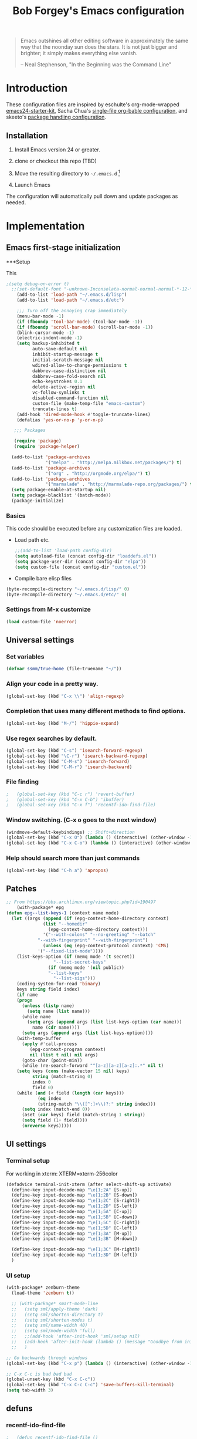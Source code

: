 #+TITLE: Bob Forgey's Emacs configuration
#+OPTIONS: toc:2 h:4 ^:nil

#+begin_quote
  Emacs outshines all other editing software in approximately the same
  way that the noonday sun does the stars. It is not just bigger and
  brighter; it simply makes everything else vanish.

  -- Neal Stephenson, "In the Beginning was the Command Line"
#+end_quote

* Introduction
These configuration files are inspired by eschulte's org-mode-wrapped
[[http://github.com/eschulte/emacs24-starter-kit/][emacs24-starter-kit]], Sacha Chua's [[http://pages.sachacua.com/.emacs.d/Sacha.html][single-file org-bable configuration]],
and skeeto's [[https://github.com/skeeto/dotfiles][package handling configuration]].

** Installation

1. Install Emacs version 24 or greater.

2. clone or checkout this repo (TBD)

3. Move the resulting directory to =~/.emacs.d= [1]

4. Launch Emacs

The configuration will automatically pull down and update packages as needed.

* Implementation

** Emacs first-stage initialization

***Setup

This 

#+begin_src emacs-lisp
;(setq debug-on-error t)
  ;;(set-default-font "-unknown-Inconsolata-normal-normal-normal-*-12-*-*-*-m-0-iso10646-1")
    (add-to-list 'load-path "~/.emacs.d/lisp")
    (add-to-list 'load-path "~/.emacs.d/etc")
    
    ;;; Turn off the annoying crap immediately
    (menu-bar-mode -1)
    (if (fboundp 'tool-bar-mode) (tool-bar-mode -1))
    (if (fboundp 'scroll-bar-mode) (scroll-bar-mode -1))
    (blink-cursor-mode -1)
    (electric-indent-mode -1)
    (setq backup-inhibited t
          auto-save-default nil
          inhibit-startup-message t
          initial-scratch-message nil
          wdired-allow-to-change-permissions t
          dabbrev-case-distinction nil
          dabbrev-case-fold-search nil
          echo-keystrokes 0.1
          delete-active-region nil
          vc-follow-symlinks t
          disabled-command-function nil
          custom-file (make-temp-file "emacs-custom")
          truncate-lines t)
    (add-hook 'dired-mode-hook #'toggle-truncate-lines)
    (defalias 'yes-or-no-p 'y-or-n-p)
  
   ;;; Packages
  
   (require 'package)
   (require 'package-helper)
  
  (add-to-list 'package-archives
               '("melpa" . "http://melpa.milkbox.net/packages/") t)
  (add-to-list 'package-archives
               '("org" . "http://orgmode.org/elpa/") t)
  (add-to-list 'package-archives
               '("marmalade" . "http://marmalade-repo.org/packages/") t)
  (setq package-enable-at-startup nil)
  (setq package-blacklist '(batch-mode))
  (package-initialize)
#+end_src

*** Basics
This code should be executed before any customization files are loaded.

- Load path etc.
  #+begin_src emacs-lisp
    ;;(add-to-list 'load-path config-dir)
    (setq autoload-file (concat config-dir "loaddefs.el"))
    (setq package-user-dir (concat config-dir "elpa"))
    (setq custom-file (concat config-dir "custom.el"))
  #+end_src

- Compile bare elisp files
#+begin_src emacs-lisp
(byte-recompile-directory "~/.emacs.d/lisp/" 0)
(byte-recompile-directory "~/.emacs.d/etc/" 0)
#+end_src

*** Settings from M-x customize
#+begin_src emacs-lisp
  (load custom-file 'noerror)
#+end_src


** Universal settings
*** Set variables
#+begin_src emacs-lisp
  (defvar ssmm/true-home (file-truename "~/"))
#+end_src


*** Align your code in a pretty way.
#+begin_src emacs-lisp 
(global-set-key (kbd "C-x \\") 'align-regexp)
#+end_src

*** Completion that uses many different methods to find options.
#+begin_src emacs-lisp 
(global-set-key (kbd "M-/") 'hippie-expand)
#+end_src

*** Use regex searches by default.
#+begin_src emacs-lisp 
(global-set-key (kbd "C-s") 'isearch-forward-regexp)
(global-set-key (kbd "\C-r") 'isearch-backward-regexp)
(global-set-key (kbd "C-M-s") 'isearch-forward)
(global-set-key (kbd "C-M-r") 'isearch-backward)
#+end_src

*** File finding
#+begin_src emacs-lisp 
;   (global-set-key (kbd "C-c r") 'revert-buffer)
;   (global-set-key (kbd "C-x C-b") 'ibuffer)
;   (global-set-key (kbd "C-x f") 'recentf-ido-find-file)  
#+end_src

*** Window switching. (C-x o goes to the next window)
#+begin_src emacs-lisp 
(windmove-default-keybindings) ;; Shift+direction
(global-set-key (kbd "C-x O") (lambda () (interactive) (other-window -1))) ;; back one
(global-set-key (kbd "C-x C-o") (lambda () (interactive) (other-window 2))) ;; forward two
#+end_src

*** Help should search more than just commands
#+begin_src emacs-lisp 
  (global-set-key (kbd "C-h a") 'apropos)
#+end_src


** Patches

#+begin_src emacs-lisp
;; From https://bbs.archlinux.org/viewtopic.php?id=190497
    (with-package* epg
(defun epg--list-keys-1 (context name mode)
  (let ((args (append (if (epg-context-home-directory context)
			  (list "--homedir"
				(epg-context-home-directory context)))
		      '("--with-colons" "--no-greeting" "--batch"
			"--with-fingerprint" "--with-fingerprint")
		      (unless (eq (epg-context-protocol context) 'CMS)
			'("--fixed-list-mode"))))
	(list-keys-option (if (memq mode '(t secret))
			      "--list-secret-keys"
			    (if (memq mode '(nil public))
				"--list-keys"
			      "--list-sigs")))
	(coding-system-for-read 'binary)
	keys string field index)
    (if name
	(progn
	  (unless (listp name)
	    (setq name (list name)))
	  (while name
	    (setq args (append args (list list-keys-option (car name)))
		  name (cdr name))))
      (setq args (append args (list list-keys-option))))
    (with-temp-buffer
      (apply #'call-process
	     (epg-context-program context)
	     nil (list t nil) nil args)
      (goto-char (point-min))
      (while (re-search-forward "^[a-z][a-z][a-z]:.*" nil t)
	(setq keys (cons (make-vector 15 nil) keys)
	      string (match-string 0)
	      index 0
	      field 0)
	(while (and (< field (length (car keys)))
		    (eq index
			(string-match "\\([^:]+\\)?:" string index)))
	  (setq index (match-end 0))
	  (aset (car keys) field (match-string 1 string))
	  (setq field (1+ field))))
      (nreverse keys)))))
#+end_src

** UI settings
*** Terminal setup
For working in xterm: XTERM=xterm-256color

#+begin_src emacs-lisp
  (defadvice terminal-init-xterm (after select-shift-up activate)
    (define-key input-decode-map "\e[1;2A" [S-up])
    (define-key input-decode-map "\e[1;2B" [S-down])
    (define-key input-decode-map "\e[1;2C" [S-right])
    (define-key input-decode-map "\e[1;2D" [S-left])
    (define-key input-decode-map "\e[1;5A" [C-up])
    (define-key input-decode-map "\e[1;5B" [C-down])
    (define-key input-decode-map "\e[1;5C" [C-right])
    (define-key input-decode-map "\e[1;5D" [C-left])
    (define-key input-decode-map "\e[1;3A" [M-up])
    (define-key input-decode-map "\e[1;3B" [M-down])

    (define-key input-decode-map "\e[1;3C" [M-right])
    (define-key input-decode-map "\e[1;3D" [M-left])
    )
#+end_src

*** UI setup

#+begin_src emacs-lisp
  (with-package* zenburn-theme
    (load-theme 'zenburn t))

    ;; (with-package* smart-mode-line
    ;;   (setq sml/apply-theme 'dark)
    ;;   (setq sml/shorten-directory t)
    ;;   (setq sml/shorten-modes t)
    ;;   (setq sml/name-width 40)
    ;;   (setq sml/mode-width 'full)
    ;;   ;;(add-hook 'after-init-hook 'sml/setup nil)
    ;;   (add-hook 'after-init-hook (lambda () (message "Goodbye from init-hook")) t)
    ;;   )

  ;; Go backwards through windows
  (global-set-key (kbd "C-x p") (lambda () (interactive) (other-window -1)))

  ;; C-x C-c is bad bad bad
  (global-unset-key (kbd "C-x C-c"))
  (global-set-key (kbd "C-x C-c C-c") 'save-buffers-kill-terminal)
  (setq tab-width 3)
#+end_src

** defuns
*** recentf-ido-find-file
#+srcname: starter-kit-recentf-ido-find-file
#+begin_src emacs-lisp 
;   (defun recentf-ido-find-file () 
;     "Find a recent file using Ido." 
;     (interactive) 
;     (let* ((file-assoc-list 
;             (mapcar (lambda (x) 
;                       (cons (file-name-nondirectory x) 
;                             x)) 
;                     recentf-list)) 
;            (filename-list 
;             (remove-duplicates (mapcar #'car file-assoc-list) 
;                                :test #'string=)) 
;            (filename (ido-completing-read "Choose recent file: " 
;                                           filename-list 
;                                           nil 
;                                           t))) 
;       (when filename 
;         (find-file (cdr (assoc filename 
;                                file-assoc-list)))))) 
#+end_src 

*** make-repeatable-command
From emacs prelude-core.
#+begin_src emacs-lisp

(require 'repeat)

(defun make-repeatable-command (cmd)
  "Returns a new command that is a repeatable version of CMD.
The new command is named CMD-repeat.  CMD should be a quoted
command.

This allows you to bind the command to a compound keystroke and
repeat it with just the final key.  For example:

  (global-set-key (kbd \"C-c a\") (make-repeatable-command 'foo))

will create a new command called foo-repeat.  Typing C-c a will
just invoke foo.  Typing C-c a a a will invoke foo three times,
and so on."
  (fset (intern (concat (symbol-name cmd) "-repeat"))
        `(lambda ,(help-function-arglist cmd) ;; arg list
           ,(format "A repeatable version of `%s'." (symbol-name cmd)) ;; doc string
           ,(interactive-form cmd) ;; interactive form
           ;; see also repeat-message-function
           (setq last-repeatable-command ',cmd)
           (repeat nil)))
  (intern (concat (symbol-name cmd) "-repeat")))

#+end_src

*** ssmm/goto-file-line-other-window
Given a string in a buffer that looks like "filename:linenumber", go there.

#+begin_src emacs-lisp
  (defun ssmm/goto-file-line-other-window ()
    "Given a string in a buffer that looks like 'filename:linenumber', go there."
    (interactive)
    (beginning-of-thing 'filename)
    (and (looking-at "\\([-a-zA-Z._0-9/]+\\):\\([0-9]+\\)")
     (let ((filename (match-string 1))
           (line_num (string-to-number (match-string 2))))
       (find-file-other-window filename)
       (goto-line line_num)
       )))

  (global-set-key (kbd "C-<kp-home>") 'ssmm/goto-file-line-other-window)

#+end_src

*** Copy characters from previous line
From emacswiki

#+begin_src emacs-lisp
  (autoload 'copy-from-above-command "misc"
    "Copy characters from previous nonblank line, starting just above point.

    \(fn &optional arg)"
    'interactive)

  (global-set-key [f6] (lambda ()
                         (interactive)
                         (copy-from-above-command 1)))
#+end_src

*** Default buffer

#+begin_src emacs-lisp
;;(setq ssmm-default-buffer "iff_config.c")
(defun ssmm-goto-default-buffer ()
  (interactive)
  (switch-to-buffer ssmm-default-buffer))
(global-set-key (kbd "C-'") 'ssmm-goto-default-buffer)
#+end_src

*** Working with multiple screens

#+begin_src emacs-lisp
  (defun ssmm-setup-frames ()
   (interactive)
   ;;(make-frame-on-display ":0.1")
   (make-frame)
   ;(make-frame-on-display "rforgey-windows:0.0")
   ;(make-frame-on-display "rforgey-windows:0.1")
   )
  ;;(defun ssmm-a-setup-frames ()
  ;; (interactive)
  ;; (pop-to-buffer "*scratch*")
  ;; (delete-other-windows)
  ;; (setq frame0 (selected-frame))
  ;; (make-frame-on-display ":0.1")
  ;; (pop-to-buffer "*scratch*")
  ;; (setq frame1 (selected-frame))
  ;; (frame-configuration-to-register ?0)
  ;; (frame-configuration-to-register ?1)
  ;; (frame-configuration-to-register ?2)
  ;; (frame-configuration-to-register ?3)
  ;; (frame-configuration-to-register ?4)
  ;; (frame-configuration-to-register ?5)
  ;; )
  
#+end_src

*** CamelCase

#+begin_src emacs-lisp
  ;; These three defuns started out from http://www.emacswiki.org/CamelCase
  (defun mapcar-head (fn-head fn-rest list)
    "Like MAPCAR, but applies a different function to the first element."
    (if list
        (cons (funcall fn-head (car list)) (mapcar fn-rest (cdr list)))))

  (defun camelize (s)
    "Convert string S (with spaces or _) to CamelCase string."
    (mapconcat 'identity (mapcar
                          '(lambda (word) (capitalize (downcase word)))
                          (split-string s "[ _]+")) ""))

  (defun camelize-method (s)
    "Convert string S (with spaces or _) to camelCase string."
    (mapconcat 'identity (mapcar-head
                          '(lambda (word) (downcase word))
                          '(lambda (word) (capitalize (downcase word)))
                          (split-string s "[ _]+")) ""))

  (defun camelCase (start end)
    "Coverts region to camelCase."
    (interactive "r")
    (let* ((str (buffer-substring-no-properties start end))
           (ccstr (camelize-method str))
           )
      (delete-region start end)
      (insert ccstr)
      )
    )

  (defun CamelCase (start end)
    "Coverts region to CamelCase."
    (interactive "r")
    (let* ((str (buffer-substring-no-properties start end))
           (ccstr (camelize str))
           )
      (delete-region start end)
      (insert ccstr)
      )
    )

  ;; From http://stackoverflow.com/questions/9288181/converting-from-camel-case-to-in-emacs
  (defun un-camelcase (start end)
    "Converts CamelCase region to underscores."
    (interactive "r")
    (replace-regexp "\\([A-Z]\\)" "_\\1" nil start end)
    (downcase-region start end)
  )

  (defun un-camelcase-word-at-point ()
    "un-camelcase word at point."
    (interactive)
    (save-excursion
      (let ((bounds (bounds-of-thing-at-point 'word)))
        (replace-regexp "\\([A-Z]\\)" "_\\1" nil (1+ (car bounds)) (cdr bounds))
        (downcase-region (car bounds) (cdr bounds))
        )
      )
    )
#+end_src


** Registers
Registers allow you to jump to a file or other location quickly. Use
=C-x r j= followed by the letter of the register (i for =init.el=, r
for this file) to jump to it.

You should add registers here for the files you edit most often.

#+begin_src emacs-lisp :results silent
  (dolist
      (r `((?i (file . ,(concat config-dir "init.el")))
           (?I (file . ,(let* ((user user-login-name)
                               (org (expand-file-name (concat user ".org") config-dir))
                               (el  (expand-file-name (concat user ".el") config-dir))
                               (dir (expand-file-name user config-dir)))
                          (cond
                           ((file-exists-p org) org)
                           ((file-exists-p el)  el)
                           (t dir)))))
           (?s (file . ,(concat config-dir "config.org")))
           ))
    (set-register (car r) (cadr r)))
#+end_src

** Miscellaneous

*** Transparently open compressed files
#+begin_src emacs-lisp
(auto-compression-mode t)
#+end_src

*** Save a list of recent files visited.
#+begin_src emacs-lisp 
(recentf-mode 1)
#+end_src emacs-lisp

*** Highlight matching parentheses when the point is on them.
#+begin_src emacs-lisp 
(show-paren-mode 1)
#+end_src

*** Other, spell checking, tabs, imenu and a coding hook
#+begin_src emacs-lisp 
  (set-default 'indent-tabs-mode nil)
  (set-default 'indicate-empty-lines t)
  (set-default 'imenu-auto-rescan t)
  
  (add-hook 'text-mode-hook 'turn-on-auto-fill)
  (add-hook 'text-mode-hook 'turn-on-flyspell)
  
  (defvar starter-kit-coding-hook nil
    "Hook that gets run on activation of any programming mode.")
  
  (defalias 'yes-or-no-p 'y-or-n-p)
  ;; Seed the random-number generator
  (random t)
#+end_src

*** Don't clutter up directories with files~
Rather than saving backup files scattered all over the file system,
let them live in the =backups/= directory inside of the starter kit.
Nope; put them in /tmp... Use 'em or lose 'em. If it's important, use
git.
#+begin_src emacs-lisp
(setq backup-directory-alist `(("/tmp")))
#+end_src


** ido mode
ido-mode is like magic pixie dust!
#+begin_src emacs-lisp 
;   (with-package* (ido ido-ubiquitous ido-vertical-mode)
;     (setq ido-enable-flex-matching t
;           ido-show-dot-for-dired t
;           ido-save-directory-list-file nil
;           ido-everywhere t)
;     (ido-mode 1)
;     (ido-vertical-mode 1)
;     (ido-ubiquitous-mode)
;     (setq ido-ubiquitous-enable-compatibility nil
;           ido-enable-prefix nil
;           ido-enable-flex-matching t
;           ido-create-new-buffer 'always
;           ido-use-filename-at-point t
;           ido-max-prospects 10)
;     )
  
#+end_src

** Org mode
Configuration for the eminently useful [[http://orgmode.org/][Org Mode]].

Org-mode is for keeping notes, maintaining ToDo lists, doing project
planning, and authoring with a fast and effective plain-text system.
Org Mode can be used as a very simple folding outliner or as a complex
GTD system or tool for reproducible research and literate programming.

For more information on org-mode check out [[http://orgmode.org/worg/][worg]], a large Org-mode wiki
which is also *implemented using* Org-mode and [[http://git-scm.com/][git]].

The [[http://orgmode.org/manual/Agenda-Views.html#Agenda-Views][Org-mode agenda]] is good to have close at hand
#+begin_src emacs-lisp
  (define-key global-map "\C-ca" 'org-agenda)
#+end_src

Org-mode supports [[http://orgmode.org/manual/Hyperlinks.html#Hyperlinks][links]], this command allows you to store links
globally for later insertion into an Org-mode buffer.  See
[[http://orgmode.org/manual/Handling-links.html#Handling-links][Handling-links]] in the Org-mode manual.
#+begin_src emacs-lisp
  (define-key global-map "\C-cl" 'org-store-link)
#+end_src

**** General org-y stuff

#+begin_src emacs-lisp

  ;; Automatically tracks when TODO items are DONEd.
  (setq org-log-done 'time)

  (defun ssmm-org-make-checkbox ()
    "Make this line into a checkbox"
    (interactive)
    (beginning-of-line)
    (insert " - [ ] "))

  (defun ssmm-org-auto-fill ()
    (if (string-match-p "^[0-9]+\.org" (buffer-name)) (auto-fill-mode 1))
    )

  (defun my-org-mode-hook ()
    (local-set-key (kbd "C-c C-<f9>") 'ssmm-org-make-checkbox)
    (local-set-key (kbd "C-<f9>") 'org-metaright)
    (ssmm-org-auto-fill)
    )

  (add-hook 'org-mode-hook 'my-org-mode-hook t)
  ;(setq prelude-org-mode-hook nil)

  (defun ssmm/org-open-other-frame ()
    "Jump to bookmark in another frame. See `bookmark-jump' for more."
    (interactive)
    (let ((org-link-frame-setup (acons 'file 'find-file-other-frame org-link-frame-setup)))
      (org-open-at-point)))
#+end_src

**** Org agenda

**** Capturing

#+begin_src emacs-lisp
  (global-set-key "\C-cl" 'org-store-link)
  (global-set-key "\C-cc" 'org-capture)
  (global-set-key "\C-ca" 'org-agenda)
  (global-set-key "\C-cb" 'org-iswitchb)
#+end_src

*** Org-Mode Hook -- Keybindings
   :PROPERTIES:
   :CUSTOM_ID: keybindings
   :END:
#+begin_src emacs-lisp
  (add-hook 'org-mode-hook
            (lambda ()
              (local-set-key "\M-\C-n" 'outline-next-visible-heading)
              (local-set-key "\M-\C-p" 'outline-previous-visible-heading)
              (local-set-key "\M-\C-u" 'outline-up-heading)
              ;; table
              (local-set-key "\M-\C-w" 'org-table-copy-region)
              (local-set-key "\M-\C-y" 'org-table-paste-rectangle)
              (local-set-key "\M-\C-l" 'org-table-sort-lines)
              ;; display images
              (local-set-key "\M-I" 'org-toggle-iimage-in-org)))
#+end_src

*** Speed keys
   :PROPERTIES:
   :CUSTOM_ID: speed-keys
   :END:
Speed commands enable single-letter commands in Org-mode files when
the point is at the beginning of a headline, or at the beginning of a
code block.

See the `=org-speed-commands-default=' variable for a list of the keys
and commands enabled at the beginning of headlines.  All code blocks
are available at the beginning of a code block, the following key
sequence =C-c C-v h= (bound to `=org-babel-describe-bindings=') will
display a list of the code blocks commands and their related keys.

To use, type (say) "<l<TAB>" on a blank line to get an empty elisp
code block.

#+begin_src emacs-lisp
  (setq org-use-speed-commands t)
  (setq org-structure-template-alist
     '(("s" "#+BEGIN_SRC ?\n\n#+END_SRC" "<src lang=\"?\">\n\n</src>")
       ("e" "#+BEGIN_EXAMPLE\n?\n#+END_EXAMPLE" "<example>\n?\n</example>")
       ("q" "#+BEGIN_QUOTE\n?\n#+END_QUOTE" "<quote>\n?\n</quote>")
       ("v" "#+BEGIN_VERSE\n?\n#+END_VERSE" "<verse>\n?\n</verse>")
       ("V" "#+BEGIN_VERBATIM\n?\n#+END_VERBATIM" "<verbatim>\n?\n</verbatim>")
       ("c" "#+BEGIN_CENTER\n?\n#+END_CENTER" "<center>\n?\n</center>")
       ("l" "#+begin_src emacs-lisp\n?\n#+end_src" "<src lang=\"emacs-lisp\">\n?\n</src>")
       ("L" "#+LaTeX: " "<literal style=\"latex\">?</literal>")
       ("h" "#+BEGIN_HTML\n?\n#+END_HTML" "<literal style=\"html\">\n?\n</literal>")
       ("H" "#+HTML: " "<literal style=\"html\">?</literal>")
       ("a" "#+BEGIN_ASCII\n?\n#+END_ASCII" "")
       ("A" "#+ASCII: " "")
       ("i" "#+INDEX: ?" "#+INDEX: ?")
       ("I" "#+INCLUDE: %file ?" "<include file=%file markup=\"?\">")))
#+end_src

*** Code blocks
   :PROPERTIES:
   :CUSTOM_ID: babel
   :END:
This activates a number of widely used languages, you are encouraged
to activate more languages using the customize interface for the
`=org-babel-load-languages=' variable, or with an elisp form like the
one below.  The customize interface of `=org-babel-load-languages='
contains an up to date list of the currently supported languages.
#+begin_src emacs-lisp
    (org-babel-do-load-languages
     'org-babel-load-languages
     '((emacs-lisp . t)
       (plantuml . t)
       (python . t)
       (dot . t)
       (shell . t)
       (screen . t)
       ))
  (require 'ob-dot)
#+end_src

You are encouraged to add the following to your personal configuration
although it is not added by default as a security precaution.
#+begin_src emacs-lisp
  (setq org-confirm-babel-evaluate nil)
#+end_src

*** Code block fontification
   :PROPERTIES:
   :CUSTOM_ID: code-block-fontification
   :END:
The following displays the contents of code blocks in Org-mode files
using the major-mode of the code.  It also changes the behavior of
=TAB= to as if it were used in the appropriate major mode.  This means
that reading and editing code form inside of your Org-mode files is
much more like reading and editing of code using its major mode.
#+begin_src emacs-lisp
  (setq org-src-fontify-natively t)
  (setq org-src-tab-acts-natively t)
#+end_src

*** The Library of Babel
   :PROPERTIES:
   :CUSTOM_ID: library-of-babel
   :END:
The library of babel contains makes many useful functions available
for use by code blocks in *any* emacs file.  See the actual
=library-of-babel.org= (located in the Org-mode =contrib/babel=
directory) file for information on the functions, and see
[[http://orgmode.org/worg/org-contrib/babel/intro.php#library-of-babel][worg:library-of-babel]] for more usage information.

Code blocks can be loaded into the library of babel from any Org-mode
file using the `org-babel-lob-ingest' function.






** Ack-and-a-half
#+begin_src emacs-lisp
    (with-package ack-and-a-half
      (add-to-list 'load-path "/path/to/ack-and-a-half")
       (require 'ack-and-a-half)
       (defalias 'ack 'ack-and-a-half)
       (defalias 'ack-same 'ack-and-a-half-same)
       (defalias 'ack-find-file 'ack-and-a-half-find-file)
       (defalias 'ack-find-file-same 'ack-and-a-half-find-file-same)
  )
#+end_src
** C mode
#+begin_src emacs-lisp
  (with-package c-mode
    (c-add-style "std-style"
                 '((c-basic-offset . 2)     ; Guessed value
                   (c-offsets-alist
                    (arglist-cont . 0)      ; Guessed value
                    (arglist-intro . +)     ; Guessed value
                    (block-close . 0)       ; Guessed value
                    (brace-list-close . 0)  ; Guessed value
                    (brace-list-entry . 0)  ; Guessed value
                    (brace-list-intro . +)  ; Guessed value
                    (brace-list-open . 0)   ; Guessed value
                    (case-label . +)        ; Guessed value
                    (class-close . 0)       ; Guessed value
                    (class-open . 0)        ; Guessed value
                    (defun-block-intro . +) ; Guessed value
                    (defun-close . 0)       ; Guessed value
                    (defun-open . 0)        ; Guessed value
                    (else-clause . 0)       ; Guessed value
                    (inclass . +)           ; Guessed value
                    (statement . 0)             ; Guessed value
                    (statement-block-intro . +) ; Guessed value
                    (statement-case-intro . +) ; Guessed value
                    (statement-cont . +)    ; Guessed value
                    (substatement . +)      ; Guessed value
                    (substatement-open . 0) ; Guessed value
                    (topmost-intro . 0)     ; Guessed value
                    (topmost-intro-cont . 0) ; Guessed value
                    (access-label . -)
                    (annotation-top-cont . 0)
                    (annotation-var-cont . +)
                    (arglist-close . c-lineup-close-paren)
                    (arglist-cont-nonempty . c-lineup-arglist)
                    (block-open . 0)
                    (brace-entry-open . 0)
                    (c . c-lineup-C-comments)
                    (catch-clause . 0)
                    (comment-intro . c-lineup-comment)
                    (composition-close . 0)
                    (composition-open . 0)
                    (cpp-define-intro c-lineup-cpp-define +)
                    (cpp-macro . -1000)
                    (cpp-macro-cont . +)
                    (do-while-closure . 0)
                    (extern-lang-close . 0)
                    (extern-lang-open . 0)
                    (friend . 0)
                    (func-decl-cont . +)
                    (incomposition . +)
                    (inexpr-class . +)
                    (inexpr-statement . +)
                    (inextern-lang . +)
                    (inher-cont . c-lineup-multi-inher)
                    (inher-intro . +)
                    (inlambda . c-lineup-inexpr-block)
                    (inline-close . 0)
                    (inline-open . +)
                    (inmodule . +)
                    (innamespace . +)
                    (knr-argdecl . 0)
                    (knr-argdecl-intro . +)
                    (label . 2)
                    (lambda-intro-cont . +)
                    (member-init-cont . c-lineup-multi-inher)
                    (member-init-intro . +)
                    (module-close . 0)
                    (module-open . 0)
                    (namespace-close . 0)
                    (namespace-open . 0)
                    (objc-method-args-cont . c-lineup-ObjC-method-args)
                    (objc-method-call-cont c-lineup-ObjC-method-call-colons c-lineup-ObjC-method-call +)
                    (objc-method-intro .
                                       [0])
                    (statement-case-open . 0)
                    (stream-op . c-lineup-streamop)
                    (string . -1000)
                    (substatement-label . 2)
                    (template-args-cont c-lineup-template-args +))))
  
    (defun my-c-mode-hook ()
      (setq indent-tabs-mode nil)
      (c-set-style "std-style")
      (setq whitespace-style '(face trailing lines space-before-tab indentation space-after-tab))
      (whitespace-mode t)
                                          ;(add-hook 'before-save-hook 'whitespace-cleanup) This is still getting into the makefile before-save-hook????
      )
  
  
    (add-hook 'c-mode-common-hook 'my-c-mode-hook t)
    )
#+end_src
   
** Make modes
#+begin_src emacs-lisp
  (with-package make-mode
    (defun my-makefile-mode-hook()
      (remove-hook 'before-save-hook 'whitespace-cleanup)
      )
  
    (add-hook 'makefile-mode-hook 'my-makefile-mode-hook t)
    (add-hook 'makefile-gmake-mode-hook 'my-makefile-mode-hook t)
    (add-to-list 'auto-mode-alist '("\\.mak$" . makefile-gmake-mode))
    )
#+end_src

** Perl mode
#+begin_src emacs-lisp
  (with-package cperl-mode
    (defun my-perl-mode-hooks ()
      (setq cperl-indent-level 2)
      ;; (setq cperl-continued-statement-offset 0)
      (cperl-set-style "C++")
      ;; (setq cperl-auto-newline t)
      (setq font-lock-maximum-decoration 1)
      (set-face-foreground 'cperl-hash-face "sandy brown")
      (set-face-foreground 'cperl-array-face "olive drab")
      ;;RSF: Find ssmm-cleanup-buffer... (add-hook 'before-save-hook 'ssmm-cleanup-buffer)
      )
  
    (add-hook 'cperl-mode-hook 'my-perl-mode-hooks t)

    (define-key cperl-mode-map (kbd "RET") 'reindent-then-newline-and-indent)
    (define-key cperl-mode-map (kbd "C-M-h") 'backward-kill-word)
  
    (global-set-key (kbd "C-h P") 'perldoc)
  
    (add-to-list 'auto-mode-alist '("\\.p[lm]$" . cperl-mode))
    (add-to-list 'auto-mode-alist '("\\.pod$" . pod-mode))
    (add-to-list 'auto-mode-alist '("\\.tt$" . tt-mode))
    )
#+end_src

** Python mode
#+begin_src emacs-lisp
  (with-package (python-mode sphinx-doc)
    ;;(add-to-list 'auto-mode-alist '("\\.py\\'" . python-mode))
    ;;(add-to-list 'interpreter-mode-alist '("python" . python-mode))
    )
#+end_src

** Projectile
#+begin_src emacs-lisp
  (with-package* projectile
    (projectile-global-mode)
    )
#+end_src

** Smex
# #+begin_src emacs-lisp
#   (with-package* smex
#     (smex-initialize)
#     (global-set-key (kbd "M-x") 'smex)
#     ;;(global-set-key (kbd "M-X") 'smex-major-mode-commands)
#     ;; This is your old M-x.
#     (global-set-key (kbd "C-c C-c M-x") 'execute-extended-command)
#     )
# #+end_src
** undo-tree
#+BEGIN_SRC emacs-lisp
  (with-package* undo-tree
     (global-undo-tree-mode 1)
   )
#+END_SRC

** Helm
#+BEGIN_SRC emacs-lisp
  (with-package* (helm helm-descbinds helm-projectile)
    (require 'helm)
    (require 'helm-config)

    (global-set-key (kbd "C-x b") 'helm-mini)
    (global-set-key (kbd "C-x C-f") 'helm-find-files)

    (define-key helm-map (kbd "<tab>") 'helm-execute-persistent-action) ; rebind tab to run persistent action
    (define-key helm-map (kbd "C-i") 'helm-execute-persistent-action) ; make TAB works in terminal
    (define-key helm-map (kbd "C-z")  'helm-select-action) ; list actions using C-z

    (when (executable-find "curl")
      (setq helm-google-suggest-use-curl-p t))

    (setq helm-split-window-in-side-p           t ; open helm buffer inside current window, not occupy whole other window
          helm-move-to-line-cycle-in-source     t ; move to end or beginning of source when reaching top or bottom of source.
          helm-ff-search-library-in-sexp        t ; search for library in `require' and `declare-function' sexp.
          helm-scroll-amount                    8 ; scroll 8 lines other window using M-<next>/M-<prior>
          helm-ff-file-name-history-use-recentf t
          helm-buffers-fuzzy-matching t
          helm-recentf-fuzzy-match    t
          )

    (helm-mode 1)
    )
#+END_SRC

** Expand-region
#+begin_src emacs-lisp
  (with-package* expand-region
    (global-set-key (kbd "C-=") 'er/expand-region)
    (global-set-key (kbd "C-c w") (make-repeatable-command 'er/expand-region))
    )
#+end_src

** Multiple cursors
Try using this instead of macros.

#+begin_src emacs-lisp
  (with-package* multiple-cursors
    (global-set-key (kbd "C-S-n") 'mc/mark-next-lines)
    (global-set-key (kbd "C-+") 'mc/mark-next-like-this)
    (global-set-key (kbd "C--") 'mc/mark-previous-like-this)
    (global-set-key (kbd "C-*") 'mc/mark-all-like-this))

#+end_src
** Magit, etc.
#+begin_src emacs-lisp
  (setq magit-last-seen-setup-instructions "1.4.0")
  (with-package* (magit git-gutter git-gutter-fringe)
    (global-set-key (kbd "C-x g") 'magit-status)
    )
#+end_src

** Key chord
#+begin_src emacs-lisp
  ;;(with-package* (key-chord ace-jump-mode)
  (with-package* (key-chord avy)
    (key-chord-mode 1)
  
    ;(key-chord-define-global "hj" 'ace-jump-line-mode)
    ;(key-chord-define-global "jk" 'ace-jump-mode)
    (key-chord-define-global "hj" 'avy-goto-word-or-subword-1)
    (key-chord-define-global "jk" 'ace-window)
    (key-chord-define-global "ji" (lambda () (interactive) (backward-char) (next-line)))
    (key-chord-define-global "JI" (lambda () (interactive) (backward-char) (next-line)))
    ;(key-chord-define-global "fj" 'ido-find-file)
    ;(key-chord-define-global "fk" 'ido-find-file-other-window)
    )
#+end_src

*** Ido

#+begin_src emacs-lisp
;  (with-package* ido
;    (setq ido-create-new-buffer (quote never)
;          ido-enable-flex-matching t
;          ido-enable-last-directory-history nil
;          ido-enable-region-endgexp nil
;          ido-max-directory-size 300000
;          ido-max-file-prompt-width 0.1
;          ido-use-filename-at-point (quote guess)
;          ido-use-url-at-point t
;          ido-use-virtual-buffers t)
;  
;    (defun ssmm/ido-find-file ()
;      "Switch to another file.
;  The default directory is set to the buffer directory."
;      (interactive)
;      (let* ((bname (buffer-file-name))
;             (dir (and bname (file-name-directory bname))))
;        (ido-file-internal ido-default-file-method nil dir nil nil nil 'ignore))
;      )
;  
;    (defun ssmm/ido-find-file-other-window ()
;      "Switch to another file and show it in another window.
;  The default directory is set to the buffer directory."
;      (interactive)
;      (let* ((bname (buffer-file-name))
;             (dir (and bname (file-name-directory bname))))
;        (ido-file-internal 'other-window 'find-file-other-window dir nil nil nil 'ignore))
;      )
;  
;    (global-set-key (kbd "C-x C-f") 'ssmm/ido-find-file)
;    (global-set-key (kbd "C-x 4 f") 'ssmm/ido-find-file-other-window)
;    ;;(global-set-key (kbd "C-c C-z C-f") 'ido-find-file)
;    ;;(global-set-key (kbd "C-c C-z 4 f") 'ido-find-file-other-window)
;  )  
#+end_src

*** Ediff

#+begin_src emacs-lisp
  (with-package* ediff
    ;;; From: http://compgroups.net/comp.emacs/emacsw32-diff-looking-for-a-way-to-lock-window-scr/368371
    ;;;_*======================================================================
    ;;;_* ediff configuration
    ;; split windows horizontally:
    ;;(setq ediff-split-window-function 'split-window-horizontally)
  
    ;; only hilight current diff:
    ;;(setq-default ediff-highlight-all-diffs 'nil)
  
    ;; turn off whitespace checking:
    ;;(setq ediff-diff-options "-w")
  
    ;; place the control window in the same frame as the ediff buffers
    ;; to switch from one to the other interactively, use the command
    ;; ediff-toggle-multiframe
    (setq ediff-window-setup-function 'ediff-setup-windows-plain)
  
    ;; place the control window in a separate frame from the ediff buffers
    ;; Doesn't work in ratpoison!!!
    ;;(setq ediff-window-setup-function 'ediff-setup-windows-multiframe)
  
    ;; highlight changes to characters rather than whole words
    (setq ediff-forward-word-function 'forward-char)
    )
#+end_src

** Keywiz
#+begin_src emacs-lisp
  (with-package keywiz
        (set-face-attribute 'keywiz-command-face nil
                            :foreground "white"))
#+end_src
** Parens
#+begin_src emacs-lisp
;(with-package paredit*
;  (add-hook 'emacs-lisp-mode-hook 'paredit-mode)
;  (add-hook 'lisp-mode-hook 'paredit-mode)
;  (add-hook 'scheme-mode-hook 'paredit-mode)
;)

(with-package* paren
  (show-paren-mode))

;(with-package* parenface
;  (set-face-foreground 'parenface-paren-face "Gray40")
;  (set-face-foreground 'parenface-bracket-face "Gray60")
;  (set-face-foreground 'parenface-curly-face "Gray60"))
#+end_src

** Multi-term
#+begin_src emacs-lisp
  (with-package* multi-term
    (push '("<home>" . other-frame) term-bind-key-alist)
  )
#+end_src
** Workgroups2
#+begin_src emacs-lisp
  (with-package* workgroups2
    (setq wg-session-load-on-start nil)
    (setq wg-remember-frame-for-each-wg t)
    (workgroups-mode 1)
  )
#+end_src

** Load user files
#+begin_src emacs-lisp
  (cl-flet ((sk-load (base)
           (let* ((path          (expand-file-name base config-dir))
                  (literate      (concat path ".org"))
                  (encrypted-org (concat path ".org.gpg"))
                  (plain         (concat path ".el"))
                  (encrypted-el  (concat path ".el.gpg")))
             (cond
              ((file-exists-p encrypted-org) (org-babel-load-file encrypted-org))
              ((file-exists-p encrypted-el)  (load encrypted-el))
              ((file-exists-p literate)      (org-babel-load-file literate))
              ((file-exists-p plain)         (load plain)))))
         (remove-extension (name)
           (string-match "\\(.*?\\)\.\\(org\\(\\.el\\)?\\|el\\)\\(\\.gpg\\)?$" name)
           (match-string 1 name)))
    (let ((elisp-dir (expand-file-name "src" config-dir))
          (user-dir (expand-file-name user-login-name config-dir))
          (user-local-dir (expand-file-name "~/.emacs-local"))
          )
      ;; add the src directory to the load path
      (add-to-list 'load-path elisp-dir)
      ;; load specific files
      (when (file-exists-p elisp-dir)
        (let ((default-directory elisp-dir))
          (normal-top-level-add-subdirs-to-load-path)))
      ;; load system-specific config
      (sk-load (system-name))
      (message (format "sk-loading from %s" (system-name)))
      ;; load user-specific config
      (sk-load user-login-name)
      ;; load any files in the user's directory
      (when (file-exists-p user-dir)
        (add-to-list 'load-path user-dir)
        (mapc #'sk-load
              (remove-duplicates
               (mapcar #'remove-extension
                       (directory-files user-dir t ".*\.\\(org\\|el\\)\\(\\.gpg\\)?$"))
               :test #'string=)))
      (when (file-exists-p user-local-dir)
        (add-to-list 'load-path user-local-dir)
        (mapc #'sk-load
              (remove-duplicates
               (mapcar #'remove-extension
                       (directory-files user-local-dir t ".*\.\\(org\\|el\\)\\(\\.gpg\\)?$"))
               :test #'string=)))
      ))
#+end_src


** Last words
This is the last section to be run during startup.

#+begin_src emacs-lisp
  (if (getenv "RATPOISON")
      (progn
       ;; No bindings that have C-t
       (define-key org-mode-map (kbd "C-c t") 'org-todo)
       ))
  ;;(sml/setup)
  
#+end_src


* Footnotes

[1] If you already have a directory at =~/.emacs.d= move it out of the
    way and put this there instead.
